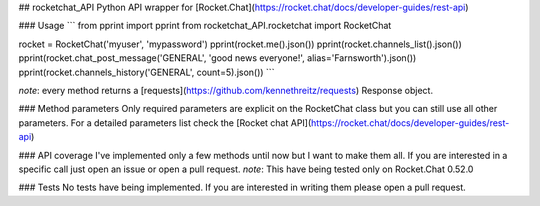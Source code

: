 ## rocketchat_API
Python API wrapper for [Rocket.Chat](https://rocket.chat/docs/developer-guides/rest-api)

### Usage
```
from pprint import pprint
from rocketchat_API.rocketchat import RocketChat

rocket = RocketChat('myuser', 'mypassword')
pprint(rocket.me().json())
pprint(rocket.channels_list().json())
pprint(rocket.chat_post_message('GENERAL', 'good news everyone!', alias='Farnsworth').json())
pprint(rocket.channels_history('GENERAL', count=5).json())
```

*note*: every method returns a [requests](https://github.com/kennethreitz/requests) Response object.

### Method parameters
Only required parameters are explicit on the RocketChat class but you can still use all other parameters. For a detailed parameters list check the [Rocket chat API](https://rocket.chat/docs/developer-guides/rest-api)

### API coverage
I've implemented only a few methods until now but I want to make them all. If you are interested in a specific call just open an issue or open a pull request.
*note*: This have being tested only on Rocket.Chat 0.52.0

### Tests
No tests have being implemented. If you are interested in writing them please open a pull request.


